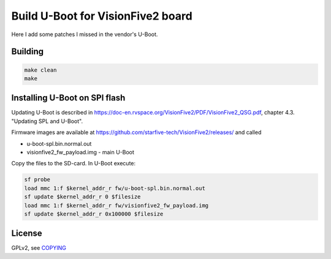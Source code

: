 Build U-Boot for VisionFive2 board
==================================

Here I add some patches I missed in the vendor's U-Boot.

Building
--------

.. code-block:: bash

    make clean
    make

Installing U-Boot on SPI flash
------------------------------

Updating U-Boot is described in
https://doc-en.rvspace.org/VisionFive2/PDF/VisionFive2_QSG.pdf,
chapter 4.3. "Updating SPL and U-Boot".

Firmware images are available at
https://github.com/starfive-tech/VisionFive2/releases/ and called

* u-boot-spl.bin.normal.out
* visionfive2_fw_payload.img - main U-Boot

Copy the files to the SD-card. In U-Boot execute:

.. code-block:: bash

   sf probe
   load mmc 1:f $kernel_addr_r fw/u-boot-spl.bin.normal.out
   sf update $kernel_addr_r 0 $filesize
   load mmc 1:f $kernel_addr_r fw/visionfive2_fw_payload.img
   sf update $kernel_addr_r 0x100000 $filesize

License
-------

GPLv2, see `COPYING <./COPYING>`_

